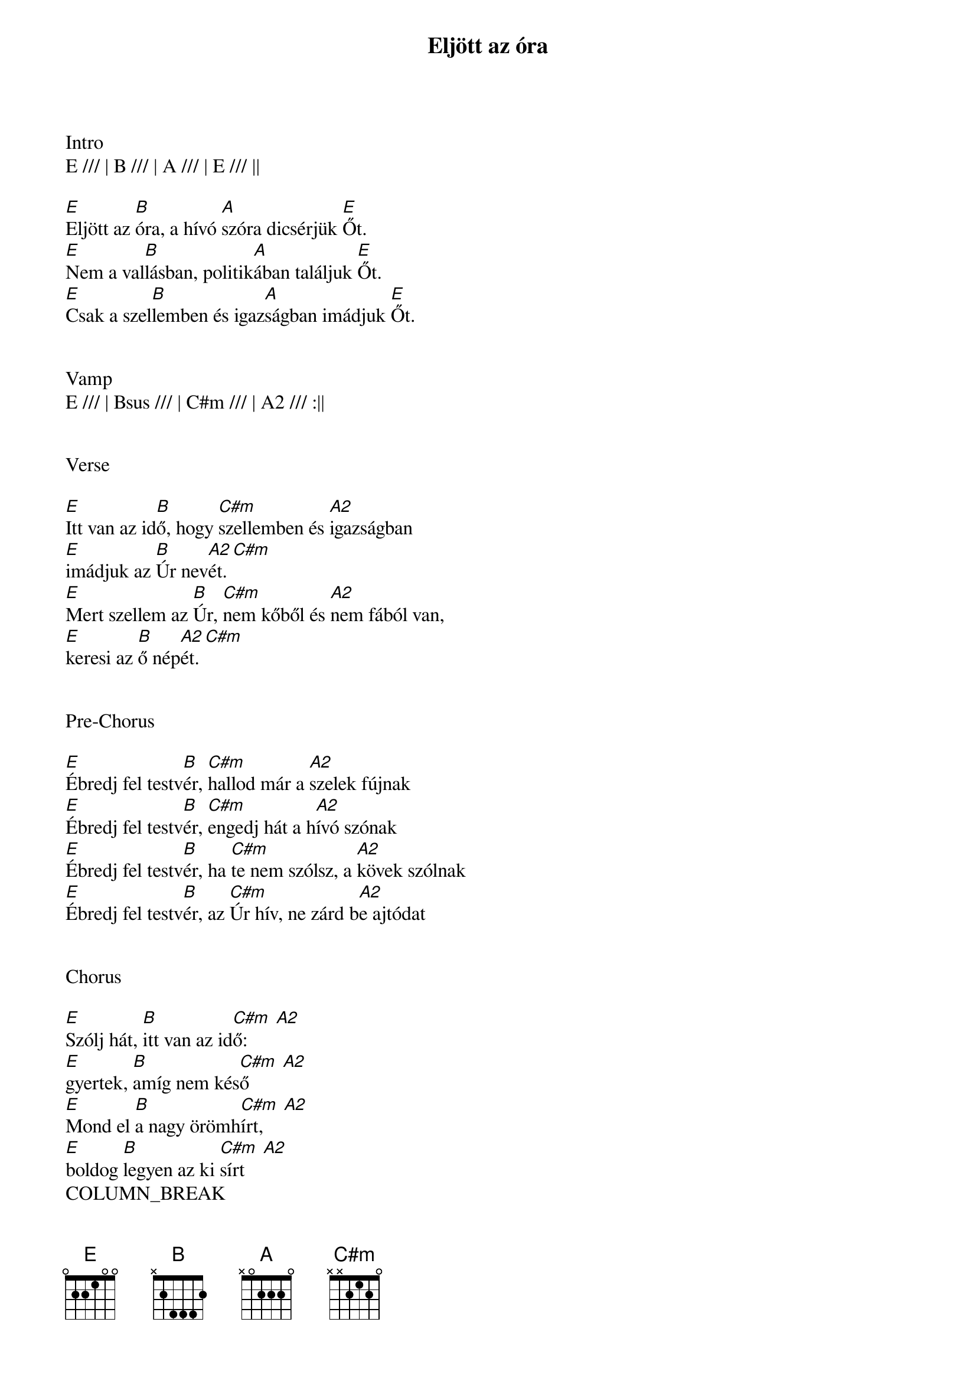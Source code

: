 {title: Eljött az óra}
{key: E}
{tempo: 92}
{time: 4/4}
{duration: 360}



Intro
E /// | B /// | A /// | E /// ||

[E]Eljött az [B]óra, a hívó [A]szóra dicsérjük [E]Őt.
[E]Nem a val[B]lásban, politik[A]ában találjuk [E]Őt.
[E]Csak a szel[B]lemben és igaz[A]ságban imádjuk [E]Őt.


Vamp
E /// | Bsus /// | C#m /// | A2 /// :||


Verse

[E]Itt van az id[B]ő, hogy [C#m]szellemben és [A2]igazságban
[E]imádjuk az [B]Úr nev[A2 C#m]ét.
[E]Mert szellem az [B]Úr, [C#m]nem kőből és [A2]nem fából van,
[E]keresi az [B]ő nép[A2 C#m]ét.


Pre-Chorus

[E]Ébredj fel testv[B]ér, [C#m]hallod már a [A2]szelek fújnak
[E]Ébredj fel testv[B]ér, [C#m]engedj hát a h[A2]ívó szónak
[E]Ébredj fel testv[B]ér, ha [C#m]te nem szólsz, a [A2]kövek szólnak
[E]Ébredj fel testv[B]ér, az [C#m]Úr hív, ne zárd b[A2]e ajtódat


Chorus

[E]Szólj hát, [B]itt van az id[C#m  A2]ő:
[E]gyertek, [B]amíg nem kés[C#m  A2]ő
[E]Mond el [B]a nagy örömh[C#m  A2]írt,
[E]boldog [B]legyen az ki [C#m  A2]sírt
COLUMN_BREAK

Vamp 2
C#m / B / | E /// | C#m / B / | A /// ||


Bridge

[C#m]A kir[B]ályság [E]ezer év lesz,
[C#m]aki m[B]egtér [A2]biztos ott lesz
[C#m]Bárány [B]legel az [E]oroszlánnal,
Az [C#m]Úrral [B]leszünk, [A2]és egymással
De [C#m]nem kell [B]várni [E]nekünk addig,
[C#m]bár neh[B]éz ezt [A2]elfogadni
Ha [C#m]el his[]Bszük az [E]ígéretet,
[C#m]megtal[B]áljuk [A2]most a menny[A2]et